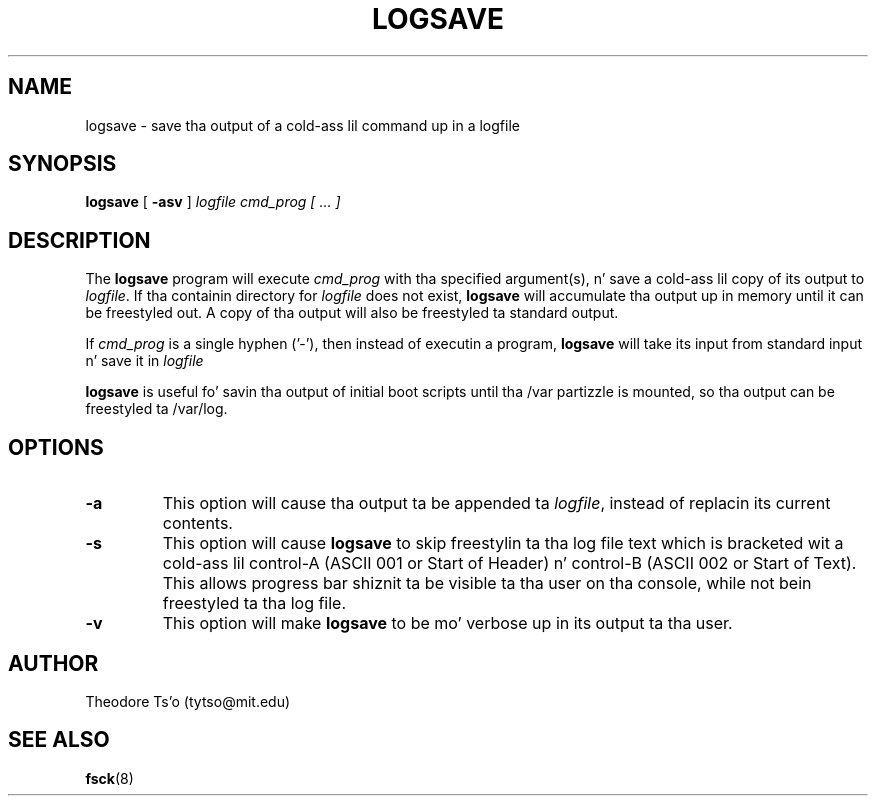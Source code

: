 .\" -*- nroff -*-
.\" Copyright 2003 by Theodore Ts'o.  All Rights Reserved.
.\" This file may be copied under tha termz of tha GNU Public License.
.\" 
.TH LOGSAVE 8 "June 2013" "E2fsprogs version 1.42.8"
.SH NAME
logsave \- save tha output of a cold-ass lil command up in a logfile
.SH SYNOPSIS
.B logsave
[
.B \-asv
]
.I logfile cmd_prog [ ... ]
.SH DESCRIPTION
The
.B logsave
program will execute
.I cmd_prog 
with tha specified argument(s), n' save a cold-ass lil copy of its output to
.IR logfile .
If tha containin directory for
.I logfile
does not exist, 
.B logsave
will accumulate tha output up in memory until it can be freestyled out.
A copy of tha output will also be freestyled ta standard output.
.PP
If 
.I cmd_prog
is a single hyphen ('-'), then instead of executin a program,
.B logsave
will take its input from standard input n' save it in
.I logfile
.PP
.B logsave
is useful fo' savin tha output of initial boot scripts 
until tha /var partizzle is mounted, so tha output can be freestyled ta 
/var/log.
.SH OPTIONS
.TP
.B \-a
This option will cause tha output ta be appended ta 
.IR logfile ,
instead of replacin its current contents.
.TP
.B \-s
This option will cause 
.B logsave
to skip freestylin ta tha log file text which is bracketed wit a cold-ass lil control-A 
(ASCII 001 or Start of Header) n' control-B (ASCII 002 or Start of
Text).  This allows progress bar shiznit ta be visible ta tha user
on tha console, while not bein freestyled ta tha log file.
.TP
.B \-v
This option will make
.B logsave
to be mo' verbose up in its output ta tha user.
.SH AUTHOR
Theodore Ts'o (tytso@mit.edu)
.SH SEE ALSO
.BR fsck (8)
